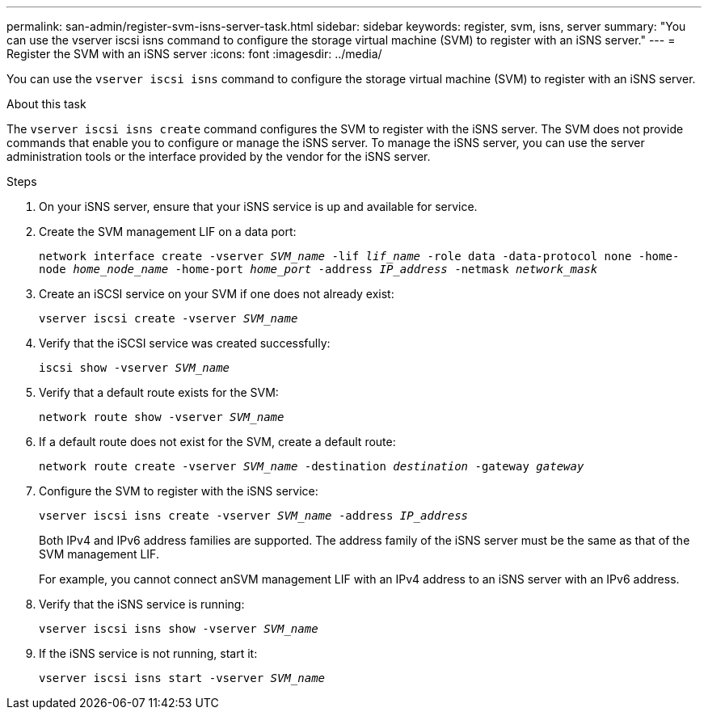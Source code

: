---
permalink: san-admin/register-svm-isns-server-task.html
sidebar: sidebar
keywords: register, svm, isns, server
summary: "You can use the vserver iscsi isns command to configure the storage virtual machine (SVM) to register with an iSNS server."
---
= Register the SVM with an iSNS server
:icons: font
:imagesdir: ../media/

[.lead]
You can use the `vserver iscsi isns` command to configure the storage virtual machine (SVM) to register with an iSNS server.

.About this task

The `vserver iscsi isns create` command configures the SVM to register with the iSNS server. The SVM does not provide commands that enable you to configure or manage the iSNS server. To manage the iSNS server, you can use the server administration tools or the interface provided by the vendor for the iSNS server.

.Steps

. On your iSNS server, ensure that your iSNS service is up and available for service.
. Create the SVM management LIF on a data port:
+
`network interface create -vserver _SVM_name_ -lif _lif_name_ -role data -data-protocol none -home-node _home_node_name_ -home-port _home_port_ -address _IP_address_ -netmask _network_mask_`
. Create an iSCSI service on your SVM if one does not already exist:
+
`vserver iscsi create -vserver _SVM_name_`
. Verify that the iSCSI service was created successfully:
+
`iscsi show -vserver _SVM_name_`
. Verify that a default route exists for the SVM:
+
`network route show -vserver _SVM_name_`
. If a default route does not exist for the SVM, create a default route:
+
`network route create -vserver _SVM_name_ -destination _destination_ -gateway _gateway_`
. Configure the SVM to register with the iSNS service:
+
`vserver iscsi isns create -vserver _SVM_name_ -address _IP_address_`
+
Both IPv4 and IPv6 address families are supported. The address family of the iSNS server must be the same as that of the SVM management LIF.
+
For example, you cannot connect anSVM management LIF with an IPv4 address to an iSNS server with an IPv6 address.

. Verify that the iSNS service is running:
+
`vserver iscsi isns show -vserver _SVM_name_`
. If the iSNS service is not running, start it:
+
`vserver iscsi isns start -vserver _SVM_name_`
